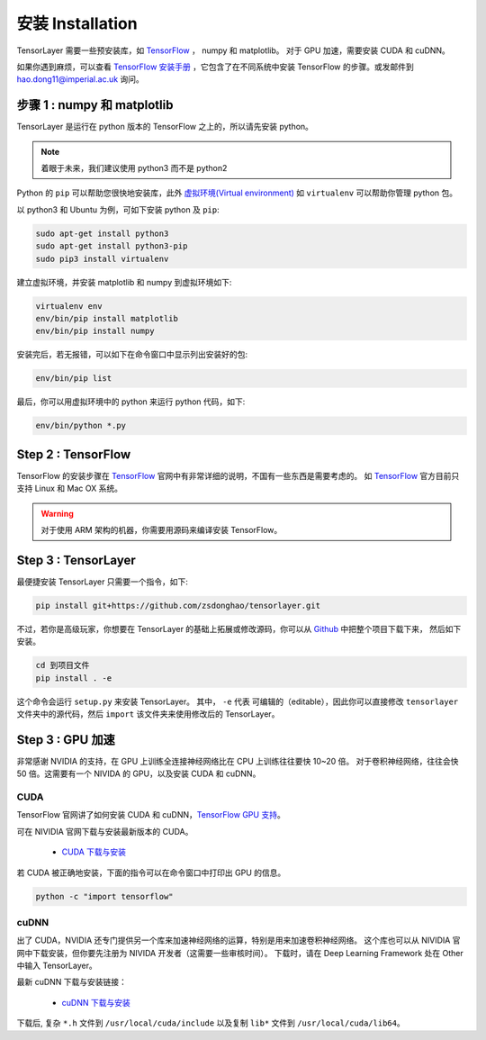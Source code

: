 .. _installation:

======================
安装 Installation
======================

TensorLayer 需要一些预安装库，如 `TensorFlow`_ ， numpy 和 matplotlib。
对于 GPU 加速，需要安装 CUDA 和 cuDNN。

如果你遇到麻烦，可以查看 `TensorFlow 安装手册 <https://www.tensorflow.org/versions/master/get_started/os_setup.html>`_
，它包含了在不同系统中安装 TensorFlow 的步骤。或发邮件到 `hao.dong11@imperial.ac.uk <hao.dong11@imperial.ac.uk>`_ 询问。



步骤 1 : numpy 和 matplotlib
=================================

TensorLayer 是运行在 python 版本的 TensorFlow 之上的，所以请先安装 python。


.. note::
    着眼于未来，我们建议使用 python3 而不是 python2

Python 的 ``pip`` 可以帮助您很快地安装库，此外 `虚拟环境(Virtual environment)
<http://www.dabapps.com/blog/introduction-to-pip-and-virtualenv-python/>`_ 如 ``virtualenv`` 可以帮助你管理 python 包。

以 python3 和 Ubuntu 为例，可如下安装 python 及 ``pip``:

.. code-block:: bash

  sudo apt-get install python3
  sudo apt-get install python3-pip
  sudo pip3 install virtualenv

建立虚拟环境，并安装 matplotlib 和 numpy 到虚拟环境如下:

.. code-block:: bash

  virtualenv env
  env/bin/pip install matplotlib
  env/bin/pip install numpy

安装完后，若无报错，可以如下在命令窗口中显示列出安装好的包:

.. code-block:: bash

  env/bin/pip list


最后，你可以用虚拟环境中的 python 来运行 python 代码，如下:

.. code-block:: bash

  env/bin/python *.py




Step 2 : TensorFlow
=========================

TensorFlow 的安装步骤在 `TensorFlow`_  官网中有非常详细的说明，不国有一些东西是需要考虑的。
如 `TensorFlow`_ 官方目前只支持 Linux 和 Mac OX 系统。

.. warning::
  对于使用 ARM 架构的机器，你需要用源码来编译安装 TensorFlow。


Step 3 : TensorLayer
=========================

最便捷安装 TensorLayer 只需要一个指令，如下:

.. code-block:: bash

  pip install git+https://github.com/zsdonghao/tensorlayer.git

不过，若你是高级玩家，你想要在 TensorLayer 的基础上拓展或修改源码，你可以从 `Github`_ 中把整个项目下载下来，
然后如下安装。

.. code-block:: bash

  cd 到项目文件
  pip install . -e

这个命令会运行 ``setup.py`` 来安装 TensorLayer。 其中， ``-e`` 代表
可编辑的（editable），因此你可以直接修改 ``tensorlayer`` 文件夹中的源代码，然后 ``import`` 该文件夹来使用修改后的 TensorLayer。



Step 3 : GPU 加速
==========================

非常感谢 NVIDIA 的支持，在 GPU 上训练全连接神经网络比在 CPU 上训练往往要快 10~20 倍。
对于卷积神经网络，往往会快 50 倍。这需要有一个 NIVIDA 的 GPU，以及安装 CUDA 和 cuDNN。



CUDA
----

TensorFlow 官网讲了如何安装 CUDA 和 cuDNN，`TensorFlow GPU 支持 <https://www.tensorflow.org/versions/master/get_started/os_setup.html#optional-install-cuda-gpus-on-linux>`_。

可在 NIVIDIA 官网下载与安装最新版本的 CUDA。

 - `CUDA 下载与安装 <https://developer.nvidia.com/cuda-downloads>`_


..
  After installation, make sure ``/usr/local/cuda/bin`` is in your ``PATH`` (use ``echo #PATH`` to check), and
  ``nvcc --version`` works. Also ensure ``/usr/local/cuda/lib64`` is in your
  ``LD_LIBRARY_PATH``, so the CUDA libraries can be found.

若 CUDA 被正确地安装，下面的指令可以在命令窗口中打印出 GPU 的信息。

.. code-block:: bash

  python -c "import tensorflow"


cuDNN
--------

出了 CUDA，NVIDIA 还专门提供另一个库来加速神经网络的运算，特别是用来加速卷积神经网络。
这个库也可以从 NIVIDIA 官网中下载安装，但你要先注册为 NIVIDA 开发者（这需要一些审核时间）。
下载时，请在 Deep Learning Framework 处在 Other 中输入 TensorLayer。


最新 cuDNN 下载与安装链接：

 - `cuDNN 下载与安装 <https://developer.nvidia.com/cudnn>`_


下载后, 复杂 ``*.h`` 文件到 ``/usr/local/cuda/include`` 以及复制
``lib*`` 文件到 ``/usr/local/cuda/lib64``。

.. _TensorFlow: https://www.tensorflow.org/versions/master/get_started/os_setup.html
.. _GitHub: https://github.com/zsdonghao/tensorlayer
.. _TensorLayer: https://github.com/zsdonghao/tensorlayer/
